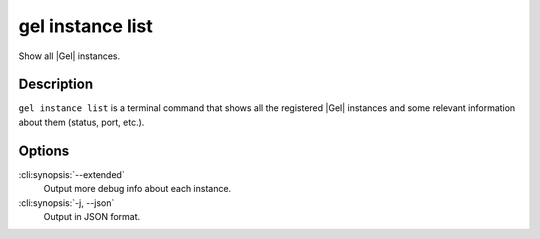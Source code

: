 .. _ref_cli_edgedb_instance_list:


=================
gel instance list
=================

Show all |Gel| instances.

.. cli:synopsis::

    gel instance list [<options>]


Description
===========

``gel instance list`` is a terminal command that shows all the
registered |Gel| instances and some relevant information about them
(status, port, etc.).


Options
=======

:cli:synopsis:`--extended`
    Output more debug info about each instance.

:cli:synopsis:`-j, --json`
    Output in JSON format.
